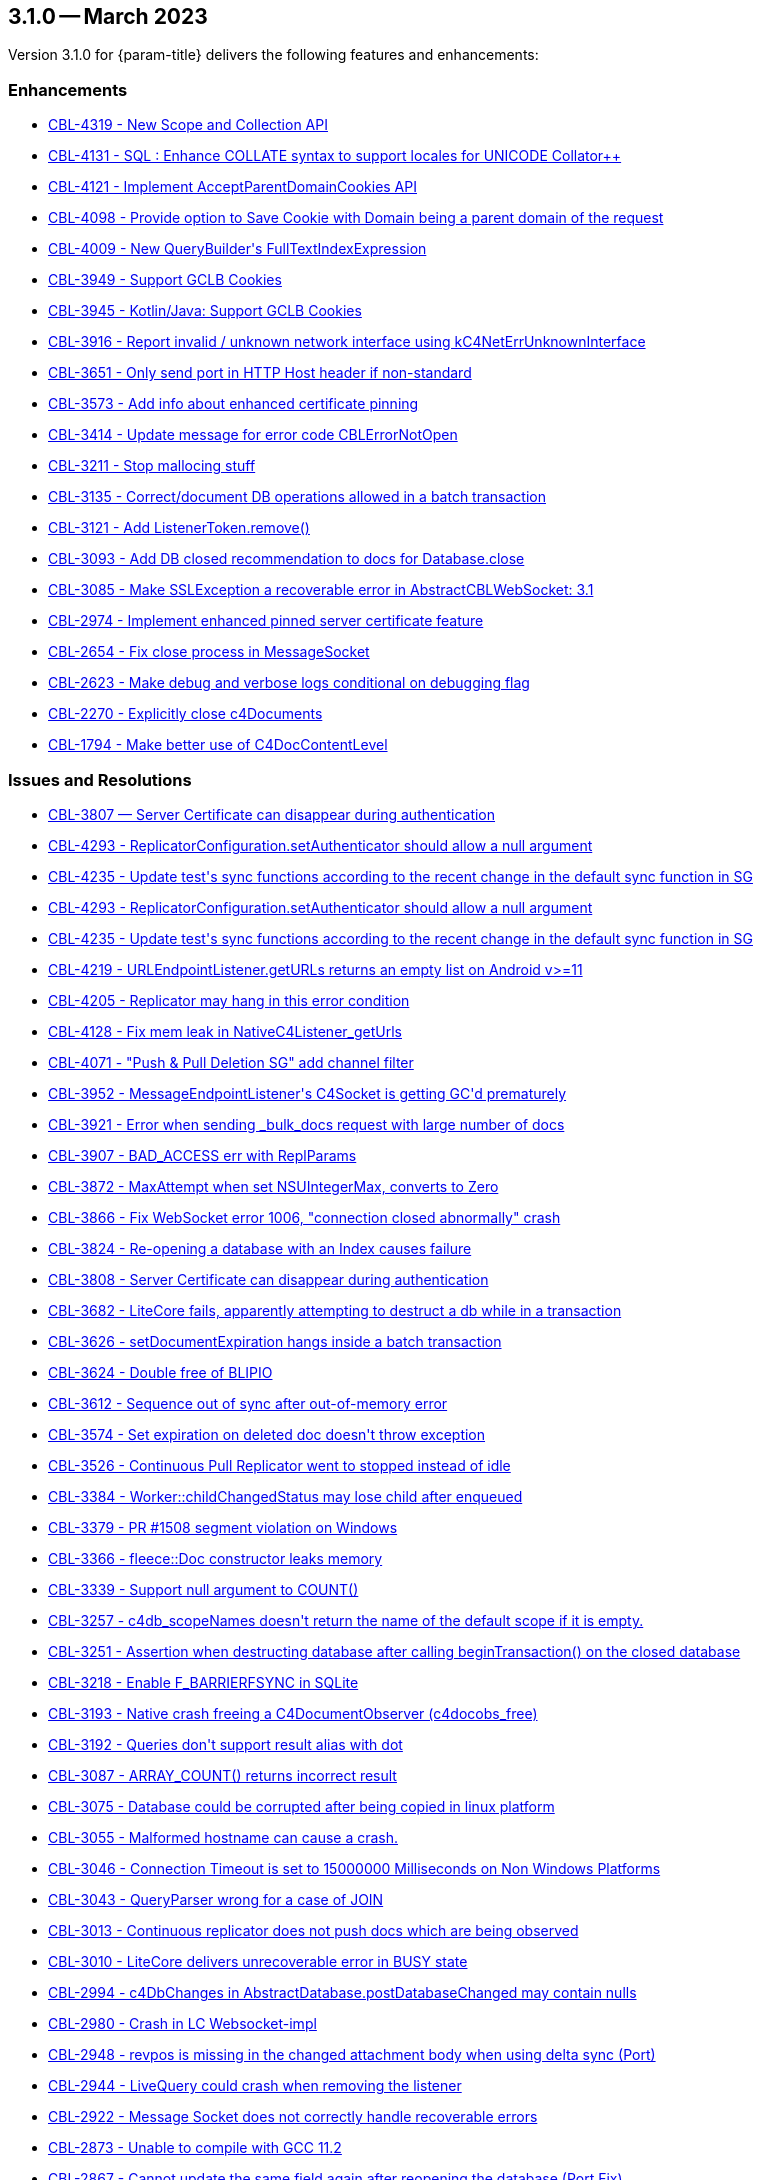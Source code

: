 



[#maint-3-1-0]
== 3.1.0 -- March 2023

Version 3.1.0 for {param-title} delivers the following features and enhancements:


=== Enhancements

* https://issues.couchbase.com/browse/CBL-4319[++CBL-4319 - New Scope and Collection API++]

* https://issues.couchbase.com/browse/CBL-4131[++CBL-4131 - SQL++ : Enhance COLLATE syntax to support locales for UNICODE Collator++]

* https://issues.couchbase.com/browse/CBL-4121[++CBL-4121 - Implement AcceptParentDomainCookies API++]

* https://issues.couchbase.com/browse/CBL-4098[++CBL-4098 - Provide option to Save Cookie with Domain being a parent domain of the request++]

* https://issues.couchbase.com/browse/CBL-4009[++CBL-4009 - New QueryBuilder's FullTextIndexExpression++]

* https://issues.couchbase.com/browse/CBL-3949[++CBL-3949 - Support GCLB Cookies++]

* https://issues.couchbase.com/browse/CBL-3945[++CBL-3945 - Kotlin/Java: Support GCLB Cookies++]

* https://issues.couchbase.com/browse/CBL-3916[++CBL-3916 - Report invalid / unknown network interface using kC4NetErrUnknownInterface++]

* https://issues.couchbase.com/browse/CBL-3651[++CBL-3651 - Only send port in HTTP Host header if non-standard++]

* https://issues.couchbase.com/browse/CBL-3573[++CBL-3573 - Add info about enhanced certificate pinning++]

* https://issues.couchbase.com/browse/CBL-3414[++CBL-3414 - Update message for error code CBLErrorNotOpen++]

* https://issues.couchbase.com/browse/CBL-3211[++CBL-3211 - Stop mallocing stuff++]

* https://issues.couchbase.com/browse/CBL-3135[++CBL-3135 - Correct/document DB operations allowed in a batch transaction++]

* https://issues.couchbase.com/browse/CBL-3121[++CBL-3121 - Add ListenerToken.remove()++]

* https://issues.couchbase.com/browse/CBL-3093[++CBL-3093 - Add DB closed recommendation to docs for Database.close++]

* https://issues.couchbase.com/browse/CBL-3085[++CBL-3085 - Make SSLException a recoverable error in AbstractCBLWebSocket: 3.1++]

* https://issues.couchbase.com/browse/CBL-2974[++CBL-2974 - Implement enhanced pinned server certificate feature++]

* https://issues.couchbase.com/browse/CBL-2654[++CBL-2654 - Fix close process in MessageSocket++]

* https://issues.couchbase.com/browse/CBL-2623[++CBL-2623 - Make debug and verbose logs conditional on debugging flag++]

* https://issues.couchbase.com/browse/CBL-2270[++CBL-2270 - Explicitly close c4Documents++]

* https://issues.couchbase.com/browse/CBL-1794[++CBL-1794 - Make better use of C4DocContentLevel++]


=== Issues and Resolutions


* https://issues.couchbase.com/browse/CBL-3807[++CBL-3807 — Server Certificate can disappear during authentication++]

* https://issues.couchbase.com/browse/CBL-4293[++CBL-4293 - ReplicatorConfiguration.setAuthenticator should allow a null argument++]

* https://issues.couchbase.com/browse/CBL-4235[++CBL-4235 - Update test's sync functions according to the recent change in the default sync function in SG++]

* https://issues.couchbase.com/browse/CBL-4293[++CBL-4293 -	ReplicatorConfiguration.setAuthenticator should allow a null argument++]

* https://issues.couchbase.com/browse/CBL-4235[++CBL-4235 - Update test's sync functions according to the recent change in the default sync function in SG++]

* https://issues.couchbase.com/browse/CBL-4219[++CBL-4219 - URLEndpointListener.getURLs returns an empty list on Android v>=11++]

* https://issues.couchbase.com/browse/CBL-4205[++CBL-4205 - Replicator may hang in this error condition++]

* https://issues.couchbase.com/browse/CBL-4128[++CBL-4128 - Fix mem leak in NativeC4Listener_getUrls++]

* https://issues.couchbase.com/browse/CBL-4071[++CBL-4071 - "Push & Pull Deletion SG" add channel filter++]

* https://issues.couchbase.com/browse/CBL-3952[++CBL-3952 - MessageEndpointListener's C4Socket is getting GC'd prematurely++]

* https://issues.couchbase.com/browse/CBL-3921[++CBL-3921 - Error when sending _bulk_docs request with large number of docs++]

* https://issues.couchbase.com/browse/CBL-3907[++CBL-3907 - BAD_ACCESS err with ReplParams++]

* https://issues.couchbase.com/browse/CBL-3872[++CBL-3872 - MaxAttempt when set NSUIntegerMax, converts to Zero++]

* https://issues.couchbase.com/browse/CBL-3866[++CBL-3866 - Fix WebSocket error 1006, "connection closed abnormally" crash++]

* https://issues.couchbase.com/browse/CBL-3824[++CBL-3824 - Re-opening a database with an Index causes failure++]

* https://issues.couchbase.com/browse/CBL-3808[++CBL-3808 - Server Certificate can disappear during authentication++]

* https://issues.couchbase.com/browse/CBL-3682[++CBL-3682 - LiteCore fails, apparently attempting to destruct a db while in a transaction++]

* https://issues.couchbase.com/browse/CBL-3626[++CBL-3626 - setDocumentExpiration hangs inside a batch transaction++]

* https://issues.couchbase.com/browse/CBL-3624[++CBL-3624 - Double free of BLIPIO++]

* https://issues.couchbase.com/browse/CBL-3612[++CBL-3612 - Sequence out of sync after out-of-memory error++]

* https://issues.couchbase.com/browse/CBL-3574[++CBL-3574 - Set expiration on deleted doc doesn't throw exception++]

* https://issues.couchbase.com/browse/CBL-3526[++CBL-3526 - Continuous Pull Replicator went to stopped instead of idle++]

* https://issues.couchbase.com/browse/CBL-3384[++CBL-3384 - Worker::childChangedStatus may lose child after enqueued++]

* https://issues.couchbase.com/browse/CBL-3379[++CBL-3379 - PR #1508 segment violation on Windows++]

* https://issues.couchbase.com/browse/CBL-3366[++CBL-3366 - fleece::Doc constructor leaks memory++]

* https://issues.couchbase.com/browse/CBL-3339[++CBL-3339 - Support null argument to COUNT()++]

* https://issues.couchbase.com/browse/CBL-3257[++CBL-3257 - c4db_scopeNames doesn't return the name of the default scope if it is empty.++]

* https://issues.couchbase.com/browse/CBL-3251[++CBL-3251 - Assertion when destructing database after calling beginTransaction() on the closed database++]

* https://issues.couchbase.com/browse/CBL-3218[++CBL-3218 - Enable F_BARRIERFSYNC in SQLite++]

* https://issues.couchbase.com/browse/CBL-3193[++CBL-3193 - Native crash freeing a C4DocumentObserver (c4docobs_free)++]

* https://issues.couchbase.com/browse/CBL-3192[++CBL-3192 - Queries don't support result alias with dot++]

* https://issues.couchbase.com/browse/CBL-3087[++CBL-3087 - ARRAY_COUNT() returns incorrect result++]

* https://issues.couchbase.com/browse/CBL-3075[++CBL-3075 - Database could be corrupted after being copied in linux platform++]

* https://issues.couchbase.com/browse/CBL-3055[++CBL-3055 - Malformed hostname can cause a crash.++]

* https://issues.couchbase.com/browse/CBL-3046[++CBL-3046 - Connection Timeout is set to 15000000 Milliseconds on Non Windows Platforms++]

* https://issues.couchbase.com/browse/CBL-3043[++CBL-3043 - QueryParser wrong for a case of JOIN++]

* https://issues.couchbase.com/browse/CBL-3013[++CBL-3013 - Continuous replicator does not push docs which are being observed++]

* https://issues.couchbase.com/browse/CBL-3010[++CBL-3010 - LiteCore delivers unrecoverable error in BUSY state++]

* https://issues.couchbase.com/browse/CBL-2994[++CBL-2994 - c4DbChanges in AbstractDatabase.postDatabaseChanged may contain nulls++]

* https://issues.couchbase.com/browse/CBL-2980[++CBL-2980 - Crash in LC Websocket-impl++]

* https://issues.couchbase.com/browse/CBL-2948[++CBL-2948 - revpos is missing in the changed attachment body when using delta sync (Port)++]

* https://issues.couchbase.com/browse/CBL-2944[++CBL-2944 - LiveQuery could crash when removing the listener++]

* https://issues.couchbase.com/browse/CBL-2922[++CBL-2922 - Message Socket does not correctly handle recoverable errors++]

* https://issues.couchbase.com/browse/CBL-2873[++CBL-2873 - Unable to compile with GCC 11.2++]

* https://issues.couchbase.com/browse/CBL-2867[++CBL-2867 - Cannot update the same field again after reopening the database (Port Fix)++]

* https://issues.couchbase.com/browse/CBL-2809[++CBL-2809 - Mark FLErrorDomain as FLEECE_PUBLIC++]

* https://issues.couchbase.com/browse/CBL-2779[++CBL-2779 - N1QL : Meta().<property> column name returned as $<num>++]

* https://issues.couchbase.com/browse/CBL-2773[++CBL-2773 - Call to `c4socket_closed` causes native crash.++]

* https://issues.couchbase.com/browse/CBL-2736[++CBL-2736 - Incorrect key for SQL++ Query: "SELECT * FROM _default"++]

* https://issues.couchbase.com/browse/CBL-2734[++CBL-2734 - Database GetDocumentExpiration returns null instead of expected date++]

* https://issues.couchbase.com/browse/CBL-2721[++CBL-2721 - Database is closed while replicator change listener is still executing++]

* https://issues.couchbase.com/browse/CBL-2694[++CBL-2694 - CBL sending rev list with gaps, when sync'ing more than 20 revs++]

* https://issues.couchbase.com/browse/CBL-2693[++CBL-2693 - LiveQuerier could be leaked as liveQuerierStopped() delegate might not be called++]

* https://issues.couchbase.com/browse/CBL-4219[++CBL-4219 - URLEndpointListener.getURLs returns an empty list on Android v>=11++]

* https://issues.couchbase.com/browse/CBL-4205[++CBL-4205 - Replicator may hang in this error condition++]

* https://issues.couchbase.com/browse/CBL-4128[++CBL-4128 - Fix mem leak in NativeC4Listener_getUrls++]

* https://issues.couchbase.com/browse/CBL-4071[++CBL-4071 - "Push & Pull Deletion SG" add channel filter++]

* https://issues.couchbase.com/browse/CBL-3952[++CBL-3952 - MessageEndpointListener's C4Socket is getting GC'd prematurely++]

* https://issues.couchbase.com/browse/CBL-3921[++CBL-3921 - Error when sending _bulk_docs request with large number of docs++]

* https://issues.couchbase.com/browse/CBL-3907[++CBL-3907 - BAD_ACCESS err with ReplParams++]

* https://issues.couchbase.com/browse/CBL-3872[++CBL-3872 - MaxAttempt when set NSUIntegerMax, converts to Zero++]

* https://issues.couchbase.com/browse/CBL-3866[++CBL-3866 - Fix WebSocket error 1006, "connection closed abnormally" crash++]

* https://issues.couchbase.com/browse/CBL-3824[++CBL-3824 - Re-opening a database with an Index causes failure++]

* https://issues.couchbase.com/browse/CBL-3808[++CBL-3808 - Server Certificate can disappear during authentication++]

* https://issues.couchbase.com/browse/CBL-3682[++CBL-3682 - LiteCore fails, apparently attempting to destruct a db while in a transaction++]

* https://issues.couchbase.com/browse/CBL-3626[++CBL-3626 - setDocumentExpiration hangs inside a batch transaction++]

* https://issues.couchbase.com/browse/CBL-3624[++CBL-3624 - Double free of BLIPIO++]

* https://issues.couchbase.com/browse/CBL-3612[++CBL-3612 - Sequence out of sync after out-of-memory error++]

* https://issues.couchbase.com/browse/CBL-3574[++CBL-3574 - Set expiration on deleted doc doesn't throw exception++]

* https://issues.couchbase.com/browse/CBL-3526[++CBL-3526 - Continuous Pull Replicator went to stopped instead of idle++]

* https://issues.couchbase.com/browse/CBL-3384[++CBL-3384 - Worker::childChangedStatus may lose child after enqueued++]

* https://issues.couchbase.com/browse/CBL-3379[++CBL-3379 - PR #1508 segment violation on Windows++]

* https://issues.couchbase.com/browse/CBL-3366[++CBL-3366 - fleece::Doc constructor leaks memory++]

* https://issues.couchbase.com/browse/CBL-3339[++CBL-3339 - Support null argument to COUNT()++]

* https://issues.couchbase.com/browse/CBL-3257[++CBL-3257 - c4db_scopeNames doesn't return the name of the default scope if it is empty.++]

* https://issues.couchbase.com/browse/CBL-3251[++CBL-3251 - Assertion when destructing database after calling beginTransaction() on the closed database++]

* https://issues.couchbase.com/browse/CBL-3218[++CBL-3218 - Enable F_BARRIERFSYNC in SQLite++]

* https://issues.couchbase.com/browse/CBL-3193[++CBL-3193 - Native crash freeing a C4DocumentObserver (c4docobs_free)++]

* https://issues.couchbase.com/browse/CBL-3192[++CBL-3192 - Queries don't support result alias with dot++]

* https://issues.couchbase.com/browse/CBL-3087[++CBL-3087 - ARRAY_COUNT() returns incorrect result++]

* https://issues.couchbase.com/browse/CBL-3075[++CBL-3075 - Database could be corrupted after being copied in linux platform++]

* https://issues.couchbase.com/browse/CBL-3055[++CBL-3055 - Malformed hostname can cause a crash.++]

* https://issues.couchbase.com/browse/CBL-3046[++CBL-3046 - Connection Timeout is set to 15000000 Milliseconds on Non Windows Platforms++]

* https://issues.couchbase.com/browse/CBL-3043[++CBL-3043 - QueryParser wrong for a case of JOIN++]

* https://issues.couchbase.com/browse/CBL-3013[++CBL-3013 - Continuous replicator does not push docs which are being observed++]

* https://issues.couchbase.com/browse/CBL-3010[++CBL-3010 - LiteCore delivers unrecoverable error in BUSY state++]

* https://issues.couchbase.com/browse/CBL-2994[++CBL-2994 - c4DbChanges in AbstractDatabase.postDatabaseChanged may contain nulls++]

* https://issues.couchbase.com/browse/CBL-2980[++CBL-2980 - Crash in LC Websocket-impl++]

* https://issues.couchbase.com/browse/CBL-2948[++CBL-2948 - revpos is missing in the changed attachment body when using delta sync (Port)++]

* https://issues.couchbase.com/browse/CBL-2944[++CBL-2944 - LiveQuery could crash when removing the listener++]

* https://issues.couchbase.com/browse/CBL-2922[++CBL-2922 - Message Socket does not correctly handle recoverable errors++]

* https://issues.couchbase.com/browse/CBL-2873[++CBL-2873 - Unable to compile with GCC 11.2++]

* https://issues.couchbase.com/browse/CBL-2867[++CBL-2867 - Cannot update the same field again after reopening the database (Port Fix)++]

* https://issues.couchbase.com/browse/CBL-2809[++CBL-2809 - Mark FLErrorDomain as FLEECE_PUBLIC++]

* https://issues.couchbase.com/browse/CBL-2779[++CBL-2779 - N1QL : Meta().<property> column name returned as $<num>++]

* https://issues.couchbase.com/browse/CBL-2773[++CBL-2773 - Call to `c4socket_closed` causes native crash.++]

* https://issues.couchbase.com/browse/CBL-2736[++CBL-2736 - Incorrect key for SQL++ Query: "SELECT * FROM _default"++]

* https://issues.couchbase.com/browse/CBL-2734[++CBL-2734 - Database GetDocumentExpiration returns null instead of expected date++]

* https://issues.couchbase.com/browse/CBL-2721[++CBL-2721 - Database is closed while replicator change listener is still executing++]

* https://issues.couchbase.com/browse/CBL-2694[++CBL-2694 - CBL sending rev list with gaps, when sync'ing more than 20 revs++]

* https://issues.couchbase.com/browse/CBL-2693[++CBL-2693 - LiveQuerier could be leaked as liveQuerierStopped() delegate might not be called++]

* https://issues.couchbase.com/browse/CBL-2692[++CBL-2692 - Closing db with active live query causes crash++]

* https://issues.couchbase.com/browse/CBL-2676[++CBL-2676 - 409 retry can result in invalid remote ancestor ID++]

* https://issues.couchbase.com/browse/CBL-2637[++CBL-2637 - Replication unable to continue after termination between rev and ack++]

* https://issues.couchbase.com/browse/CBL-2614[++CBL-2614 - Fix Memory leak when rapidly restarting replicator++]

* https://issues.couchbase.com/browse/CBL-2610[++CBL-2610 - Cleanup bundle folder when creating a database fails++]

* https://issues.couchbase.com/browse/CBL-2592[++CBL-2592 - Fix dereference of empty Optional++]

* https://issues.couchbase.com/browse/CBL-2586[++CBL-2586 - LiveQuerier is running after having been stopped, causing a crash++]

* https://issues.couchbase.com/browse/CBL-2563[++CBL-2563 - Unable to create N1QL Query with Newline++]

* https://issues.couchbase.com/browse/CBL-2540[++CBL-2540 - Fix memory leak in NativeC4Listener.startTls++]

* https://issues.couchbase.com/browse/CBL-2532[++CBL-2532 - Assertion failure when stopping replicator while replicator is connecting++]

* https://issues.couchbase.com/browse/CBL-2501[++CBL-2501 - Replicator won't stop++]

* https://issues.couchbase.com/browse/CBL-2477[++CBL-2477 - Tear down DBAccess on stopped instead of on release++]

* https://issues.couchbase.com/browse/CBL-2460[++CBL-2460 - Different C4QueryObservers share the same C4QueryEnumerator++]

* https://issues.couchbase.com/browse/CBL-2459[++CBL-2459 - A second, new Query observer should be notified immediately.++]

* https://issues.couchbase.com/browse/CBL-2458[++CBL-2458 - Changing a Query's parameters should re-notify observers++]

* https://issues.couchbase.com/browse/CBL-2450[++CBL-2450 - Intermittent: `_keyStore` not true when calling litecore::KeyStore++]

* https://issues.couchbase.com/browse/CBL-2443[++CBL-2443 - Race with expiration date set vs get++]

* https://issues.couchbase.com/browse/CBL-2374[++CBL-2374 - Slowness from reindexing the database when opening database++]

* https://issues.couchbase.com/browse/CBL-1517[++CBL-1517 - Crash in C4Query.init with null handle++]


=== Known Issues

* https://issues.couchbase.com/browse/CBL-637[++CBL-637 - Java Console app doesn't exit++]


=== Deprecations 

* https://issues.couchbase.com/browse/CBL-4316[++CBL-4316 - Replicator's getPendingDocumentIds() and isDocumentPending(String id) are deprecated++]

* https://issues.couchbase.com/browse/CBL-4315[++CBL-4315 - ReplicatorConfiguration's filters and conflict resolver properties are deprecated++]

* https://issues.couchbase.com/browse/CBL-4314[++CBL-4314 - ReplicatorConfiguration APIs with Database object are deprecated++]

* https://issues.couchbase.com/browse/CBL-4313[++CBL-4313 - MessageEndpointListenerConfiguration APIs using Database object are deprecated++]

* https://issues.couchbase.com/browse/CBL-4312[++CBL-4312 - URLEndpointListenerConfiguration APIs using Database object are deprecated++]

* https://issues.couchbase.com/browse/CBL-4311[++CBL-4311 - QueryBuilder : isNullOrMissing() and notNullOrMissing() are deprecated++]

* https://issues.couchbase.com/browse/CBL-4310[++CBL-4310 - QueryBuilder : FullTextFunction's rank(String index) and match(String index, String query) are deprecated++]

* https://issues.couchbase.com/browse/CBL-4309[++CBL-4309 - QueryBuilder : DataSource's database() is deprecated++]

* https://issues.couchbase.com/browse/CBL-4307[++CBL-4307 - DocumentChange's database property is deprecated++]

* https://issues.couchbase.com/browse/CBL-4306[++CBL-4306 - DatabaseChange and DatabaseChangeListener are deprecated++]

* https://issues.couchbase.com/browse/CBL-4305[++CBL-4305 - Database's removeChangeListener() is deprecated++]

* https://issues.couchbase.com/browse/CBL-4304[++CBL-4304 - Database's Document APIs are deprecated++]

* https://issues.couchbase.com/browse/CBL-4264[++CBL-4264 - Increased security: store BasicAuthenticator password as a char[] and zero before release++]

* https://issues.couchbase.com/browse/CBL-4262[++CBL-4262 - ReplicatorConfiguration.setPinnedServerCertificate should take a Certificate++]

* https://issues.couchbase.com/browse/CBL-1727[++CBL-1727 - Improved naming for AbstractReplicatorConfiguration.ReplicatorType++]
